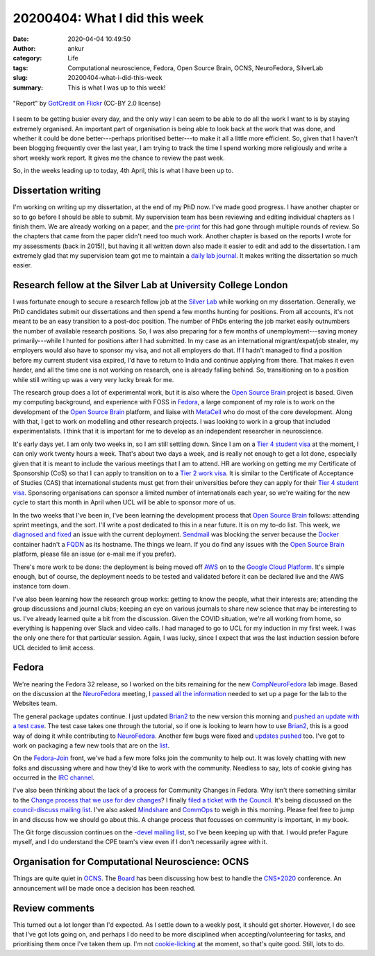 20200404: What I did this week
##############################
:date: 2020-04-04 10:49:50
:author: ankur
:category: Life
:tags: Computational neuroscience, Fedora, Open Source Brain, OCNS, NeuroFedora, SilverLab
:slug: 20200404-what-i-did-this-week
:summary: This is what I was up to this week!


.. raw:: html

   <center>

.. figure:: {static}/images/20200404-banner.jpg
    :alt: Picture of "Report" written on a blackboard in chalk kept on a desk with a calculator, a pen, clips
    :width: 70%
    :class: text-center img-responsive pagination-centered
    :align: center

    "Report" by `GotCredit <http://gotcredit.com>`__ `on Flickr
    <https://flic.kr/p/QGKX1P>`__ (CC-BY 2.0 license)

.. raw:: html

   </center>


I seem to be getting busier every day, and the only way I can seem to be able
to do all the work I want to is by staying extremely organised. An important
part of organisation is being able to look back at the work that was done, and
whether it could be done better---perhaps prioritised better---to make it all a
little more efficient. So, given that I haven't been blogging frequently over
the last year, I am trying to track the time I spend working more religiously
and write a short weekly work report. It gives me the chance to review the past
week.

So, in the weeks leading up to today, 4th April, this is what I have been up
to.

Dissertation writing
---------------------

I'm working on writing up my dissertation, at the end of my PhD now. I've made
good progress. I have another chapter or so to go before I should be able to
submit. My supervision team has been reviewing and editing individual chapters
as I finish them. We are already working on a paper, and the `pre-print
<https://www.biorxiv.org/content/early/2019/10/21/810846>`__ for this had gone
through multiple rounds of review. So the chapters that came from the paper
didn't need too much work. Another chapter is based on the reports I wrote for
my assessments (back in 2015!), but having it all written down also made it
easier to edit and add to the dissertation. I am extremely glad that my
supervision team got me to maintain a `daily lab journal
<https://github.com/sanjayankur31/calliope/issues>`__. It makes writing the
dissertation so much easier.

Research fellow at the Silver Lab at University College London
----------------------------------------------------------------

I was fortunate enough to secure a research fellow job at the `Silver Lab`_
while working on my dissertation. Generally, we PhD candidates submit our
dissertations and then spend a few months hunting for positions. From all
accounts, it's not meant to be an easy transition to a post-doc position. The
number of PhDs entering the job market easily outnumbers the number of
available research positions. So, I was also preparing for a few months of
unemployment---saving money primarily---while I hunted for positions after I
had submitted. In my case as an international migrant/expat/job stealer, my
employers would also have to sponsor my visa, and not all employers do that. If
I hadn't managed to find a position before my current student visa expired, I'd
have to return to India and continue applying from there. That makes it even
harder, and all the time one is not working on research, one is already falling
behind. So, transitioning on to a position while still writing up was a very
very lucky break for me.

The research group does a lot of experimental work, but it is also where the
`Open Source Brain`_ project is based. Given my computing background, and
experience with FOSS in `Fedora
<https://fedoraproject.org/wiki/User:Ankursinha>`__, a large component of my
role is to work on the development of the `Open Source Brain`_ platform, and liaise
with MetaCell_ who do most of the core development. Along with that, I get to
work on modelling and other research projects. I was looking to work in a group
that included experimentalists. I think that it is important for me to develop
as an independent researcher in neuroscience.

It's early days yet. I am only two weeks in, so I am still settling down. Since
I am on a `Tier 4 student visa`_ at the moment, I can only work twenty hours a
week. That's about two days a week, and is really not enough to get a lot done,
especially given that it is meant to include the various meetings that I am to
attend. HR are working on getting me my Certificate of Sponsorship (CoS) so
that I can apply to transition on to a `Tier 2 work visa`_. It is similar to the
Certificate of Acceptance of Studies (CAS) that international students must get
from their universities before they can apply for their `Tier 4 student visa`_.
Sponsoring organisations can sponsor a limited number of internationals each
year, so we're waiting for the new cycle to start this month in April when UCL
will be able to sponsor more of us.

In the two weeks that I've been in, I've been learning the development process
that `Open Source Brain`_ follows: attending sprint meetings, and the sort.
I'll write a post dedicated to this in a near future. It is on my to-do list.
This week, we `diagnosed and fixed
<https://github.com/SilverLabUCL/docker-osq/pull/6>`__ an issue with the
current deployment. `Sendmail <https://en.wikipedia.org/wiki/Sendmail>`__ was
blocking the server because the `Docker <https://docker.io>`__ container hadn't
a `FQDN <https://en.wikipedia.org/wiki/FQDN>`__ as its hostname. The things we
learn. If you do find any issues with the `Open Source Brain`_ platform, please
file an issue (or e-mail me if you prefer).

There's more work to be done: the deployment is being moved off `AWS
<https://aws.amazon.com/>`__ on to the `Google Cloud Platform
<https://cloud.google.com/>`__. It's simple enough, but of course, the
deployment needs to be tested and validated before it can be declared live and
the AWS instance torn down.

I've also been learning how the research group works: getting to know the
people, what their interests are; attending the group discussions and journal
clubs; keeping an eye on various journals to share new science that may be
interesting to us. I've already learned quite a bit from the discussion. Given
the COVID situation, we're all working from home, so everything is happening
over Slack and video calls. I had managed to go to UCL for my induction in my
first week. I was the only one there for that particular session. Again, I was
lucky, since I expect that was the last induction session before UCL decided to
limit access.


Fedora
--------

We're nearing the Fedora 32 release, so I worked on the bits remaining for the
new `CompNeuroFedora`_ lab image.  Based on the discussion at the NeuroFedora_
meeting, I `passed all the information
<https://pagure.io/fedora-websites/issue/1010>`__ needed to set up a page for
the lab to the Websites team. 

The general package updates continue. I just updated Brian2_ to the new version
this morning and `pushed an update with a test case
<https://bodhi.fedoraproject.org/updates/?packages=python-brian2>`__.  The test
case takes one through the tutorial, so if one is looking to learn how to use
Brian2_, this is a good way of doing it while contributing to NeuroFedora_.
Another few bugs were fixed and `updates pushed
<https://bodhi.fedoraproject.org/users/ankursinha>`__ too. I've got to work on
packaging a few new tools that are on the `list
<https://pagure.io/neuro-sig/NeuroFedora/issues?status=Open&assignee=ankursinha>`__.

On the `Fedora-Join <https://pagure.io/fedora-join/Welcome-to-Fedora>`__ front,
we've had a few more folks join the community to help out. It was lovely
chatting with new folks and discussing where and how they'd like to work with
the community. Needless to say, lots of cookie giving has occurred in the `IRC
channel <https://webchat.freenode.net/?channels=#fedora-join>`__.

I've also been thinking about the lack of a process for Community Changes in
Fedora. Why isn't there something similar to the `Change process that we use
for dev changes
<https://docs.fedoraproject.org/en-US/program_management/changes_policy/>`__? I
finally `filed a ticket with the Council
<https://pagure.io/Fedora-Council/tickets/issue/291>`__. It's being discussed
on the `council-discuss mailing list
<https://lists.fedoraproject.org/archives/list/council-discuss@lists.fedoraproject.org/thread/NT3JI4QIA7D2UJWCOV662FZHOV6BUBLJ/>`__.
I've also asked `Mindshare <https://pagure.io/mindshare/issue/197>`__ and
`CommOps <https://pagure.io/fedora-commops/issue/205>`__ to weigh in this
morning. Please feel free to jump in and discuss how we should go about this. A
change process that
focusses on community is important, in my book.

The Git forge discussion continues on the `-devel mailing list
<https://lists.fedoraproject.org/archives/list/devel@lists.fedoraproject.org/>`__,
so I've been keeping up with that. I would prefer Pagure myself, and I do
understand the CPE team's view even if I don't necessarily agree with it.


Organisation for Computational Neuroscience: OCNS
--------------------------------------------------

Things are quite quiet in OCNS_. The `Board
<https://www.cnsorg.org/board-of-directors>`__ has been discussing how best to
handle the `CNS*2020 <https://www.cnsorg.org/cns-2020>`__ conference. An
announcement will be made once a decision has been reached.

Review comments
-----------------

This turned out a lot longer than I'd expected. As I settle down to a weekly
post, it should get shorter. However, I do see that I've got lots going on, and
perhaps I do need to be more disciplined when accepting/volunteering for tasks,
and prioritising them once I've taken them up. I'm not `cookie-licking
<https://www.winglemeyer.org/ramblings/2019/01/07/cookie-cleanup.html>`__ at
the moment, so that's quite good. Still, lots to do.


.. _Silver Lab: http://silverlab.org/
.. _Open Source Brain: opensourcebrain.org
.. _MetaCell: https://metacell.us/
.. _Tier 4 student visa: https://www.gov.uk/tier-4-general-visa
.. _Tier 2 work visa: https://www.gov.uk/tier-2-general
.. _NeuroFedora: http://neuro.fedoraproject.org
.. _CompNeuroFedora: https://fedoraproject.org/wiki/Changes/Comp_Neuro_Lab
.. _Brian2: https://briansimulator.org/
.. _OCNS: https://www.cnsorg.org/
